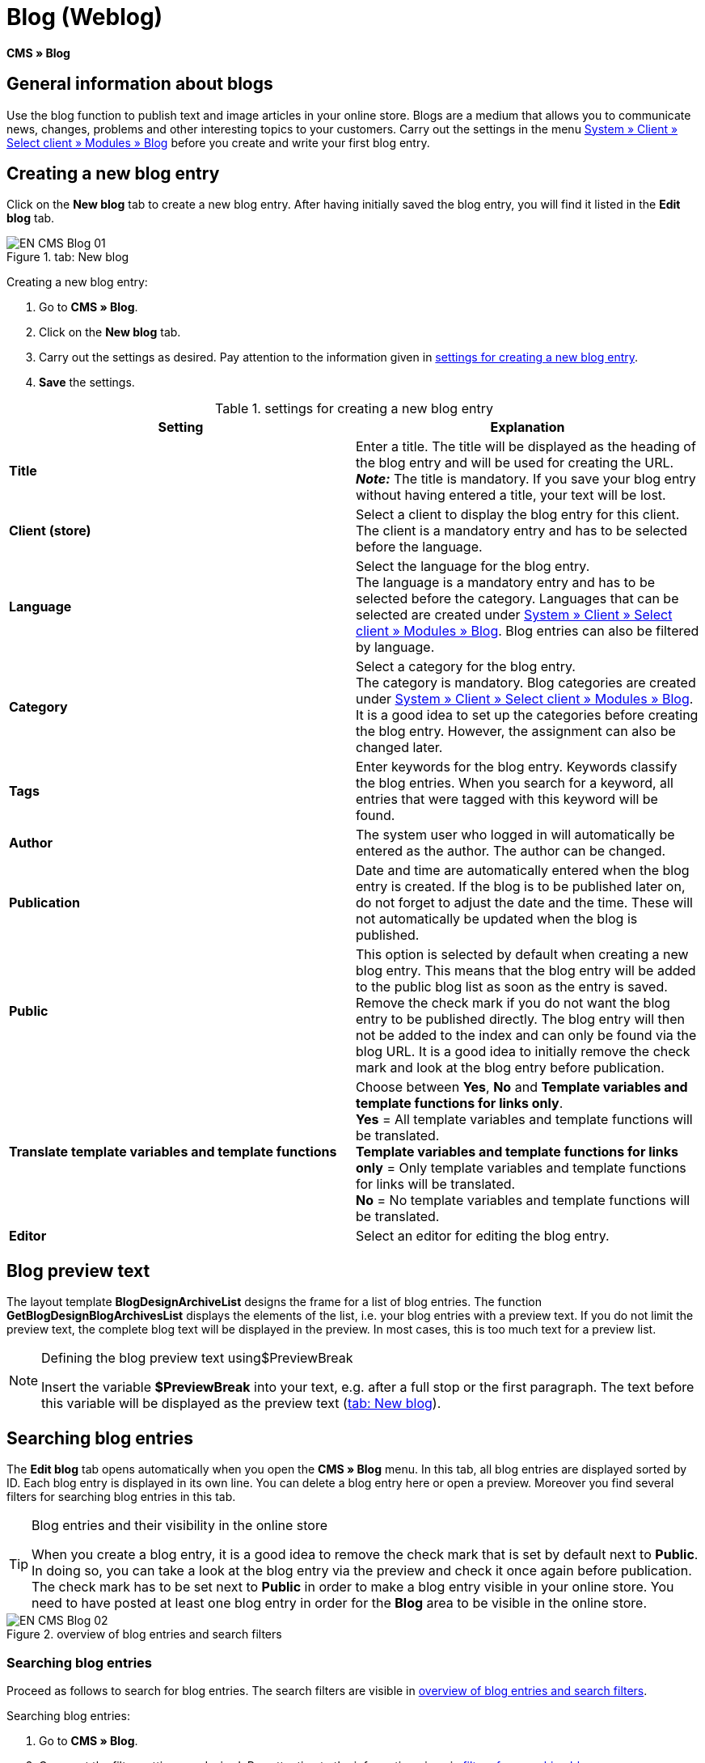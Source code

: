 = Blog (Weblog)
:lang: en
// include::{includedir}/_header.adoc[]
:keywords: Blog, plentyBlog, Weblog
:position: 40

*CMS » Blog*

== General information about blogs

Use the blog function to publish text and image articles in your online store. Blogs are a medium that allows you to communicate news, changes, problems and other interesting topics to your customers. Carry out the settings in the menu <<omni-channel/online-store/standard/modules/blog-weblog#, System » Client » Select client » Modules » Blog>> before you create and write your first blog entry.

== Creating a new blog entry

Click on the *New blog* tab to create a new blog entry. After having initially saved the blog entry, you will find it listed in the *Edit blog* tab.

[[image-tab-new-blog]]
.tab: New blog
image::omni-channel/online-store/setting-up-clients/_cms/assets/EN-CMS-Blog-01.png[]

[.instruction]
Creating a new blog entry:

. Go to *CMS » Blog*.
. Click on the *New blog* tab.
. Carry out the settings as desired. Pay attention to the information given in <<table-settings-new-blog-entry>>.
. *Save* the settings.

[[table-settings-new-blog-entry]]
.settings for creating a new blog entry
[cols="a,a"]
|====
|Setting |Explanation

|*Title*
|Enter a title. The title will be displayed as the heading of the blog entry and will be used for creating the URL.  +
*_Note:_* The title is mandatory. If you save your blog entry without having entered a title, your text will be lost.

|*Client (store)*
|Select a client to display the blog entry for this client.  +
The client is a mandatory entry and has to be selected before the language.

|*Language*
|Select the language for the blog entry.  +
The language is a mandatory entry and has to be selected before the category. Languages that can be selected are created under <<omni-channel/online-store/standard/modules/blog-weblog#, System » Client » Select client » Modules » Blog>>. Blog entries can also be filtered by language.

|*Category*
|Select a category for the blog entry.  +
The category is mandatory. Blog categories are created under <<omni-channel/online-store/standard/modules/blog-weblog#, System » Client » Select client » Modules » Blog>>. +
It is a good idea to set up the categories before creating the blog entry. However, the assignment can also be changed later.

|*Tags*
|Enter keywords for the blog entry. Keywords classify the blog entries. When you search for a keyword, all entries that were tagged with this keyword will be found.

|*Author*
|The system user who logged in will automatically be entered as the author. The author can be changed.

|*Publication*
|Date and time are automatically entered when the blog entry is created. If the blog is to be published later on, do not forget to adjust the date and the time. These will not automatically be updated when the blog is published.

|*Public*
|This option is selected by default when creating a new blog entry. This means that the blog entry will be added to the public blog list as soon as the entry is saved. Remove the check mark if you do not want the blog entry to be published directly. The blog entry will then not be added to the index and can only be found via the blog URL. It is a good idea to initially remove the check mark and look at the blog entry before publication.

|*Translate template variables and template functions*
|Choose between *Yes*, *No* and *Template variables and template functions for links only*. +
*Yes* = All template variables and template functions will be translated. +
*Template variables and template functions for links only* = Only template variables and template functions for links will be translated. +
*No* = No template variables and template functions will be translated.

|*Editor*
|Select an editor for editing the blog entry.
|====

== Blog preview text

The layout template *BlogDesignArchiveList* designs the frame for a list of blog entries. The function *GetBlogDesignBlogArchivesList* displays the elements of the list, i.e. your blog entries with a preview text. If you do not limit the preview text, the complete blog text will be displayed in the preview. In most cases, this is too much text for a preview list.

[NOTE]
.Defining the blog preview text using$PreviewBreak
====
Insert the variable *$PreviewBreak* into your text, e.g. after a full stop or the first paragraph. The text before this variable will be displayed as the preview text (<<image-tab-new-blog>>).
====

== Searching blog entries

The *Edit blog* tab opens automatically when you open the *CMS » Blog* menu. In this tab, all blog entries are displayed sorted by ID. Each blog entry is displayed in its own line. You can delete a blog entry here or open a preview. Moreover you find several filters for searching blog entries in this tab.

[TIP]
.Blog entries and their visibility in the online store
====
When you create a blog entry, it is a good idea to remove the check mark that is set by default next to *Public*. In doing so, you can take a look at the blog entry via the preview and check it once again before publication. The check mark has to be set next to *Public* in order to make a blog entry visible in your online store. You need to have posted at least one blog entry in order for the *Blog* area to be visible in the online store.
====

[[image-blog-entries-search-filters]]
.overview of blog entries and search filters
image::omni-channel/online-store/setting-up-clients/_cms/assets/EN-CMS-Blog-02.png[]

=== Searching blog entries

Proceed as follows to search for blog entries. The search filters are visible in <<image-blog-entries-search-filters>>.

[.instruction]
Searching blog entries:

. Go to *CMS » Blog*.
. Carry out the filter settings as desired. Pay attention to the information given in <<filters-blog-search>>.
. Click on the *magnifying glass* to start searching.

[[filters-blog-search]]
.filters for searching blogs
[cols="a,a"]
|====
|Setting |Explanation

|*Client*
|Select a client to only display blog entries that were assigned to this client.

|*Language*
|Select a language to only display blog entries published in this language.

|*ID*
|Enter an ID to search for the blog entry that has this ID.

|*Title*
|Enter a keyword or the whole title. If you enter a keyword, all blog entries that include this word will be displayed. If you enter a specific title, only the blog entry with this title will be displayed.
|====


== Editing blog entries

When you open a blog entry you will see 2 tabs, *Blog* and *Upload*. You can use these tabs to change a blog entry at any time. This is done by adding or removing content and elements, e.g. adding text, images or files. +
In the *Blog* tab, you can edit the text and save the basic settings for the blog entry. These are the same settings that you carried out while creating a new blog entry (<<table-settings-new-blog-entry>>).

.editing a blog
image::omni-channel/online-store/setting-up-clients/_cms/assets/EN-CMS-Blog-03.png[]

=== Uploading a file

Upload files for your blog entry in the *Upload* tab. The files will automatically be saved within this tab after having been uploaded.

.*Upload*; absolute and relative URL of the file
image::omni-channel/online-store/setting-up-clients/_cms/assets/EN-CMS-Blog-04.png[]

[.instruction]
Uploading a file:

. Go to *CMS » Blog*.
. Open a blog entry.
. Click on the *Upload* tab.
. Click on *Browse* (text may vary depending on your browser). +
→ A new window for selecting a file will open.
. Select the files that you would like to upload and click on *open*.
. Click on the *upload icon* in the *Upload* tab. +
→ The file will be uploaded. Wait until the process has been completed (a green check mark appears).

=== Integrating files into a blog entry

Proceed as follows to integrate a file into a blog entry.

[.instruction]
Integrating files into a blog entry:

. Go to *CMS » Blog*.
. Open a blog entry.
. Click on the *Upload* tab.
. Copy the relative URL.
. Click on the *Blog* tab.
. Enter an img tag into the blog entry.
. Paste the relative URL into the tag.
. *Save* the settings.

You can decide whether to use the relative or the absolute URL. Refer to the *URL info* page of the manual for a description of the two types.

== Tab: Publish blog

This function updates your blogs. In doing so, all blogs will automatically be saved again. Potential problems with the display or errors can be corrected in the process. As such, always carry out the procedure when such problems occur in the blog area.

[NOTE]
.Publishing a blog
====
Click on the *gear-wheel icon* to update the blog.
====

== Integrating blog entries into the design

Use the function *Link_Blog()* to display the blog entry. The function will then be replaced by a link to the blog entry. You can define the design of the individual blog entries e.g. in the *BlogDesignBlogEntry* template. Use the *BlogDesignPreviewList* template to display a preview list of the blog entries. Insert the function *Link_Blog()* into these templates to generate links to the blog entries. *Link_Blog()* is a global function. You can use it in all templates intended to be used for the blog. If you add a particular blog ID to the function, it can also be used in all the other templates.

=== Creating a preview list of blog entries

Insert the *Link_Blog()* function in combination with other variables and functions into the template *BlogDesignPreviewList*. This generates a list with a link for the number of blog entries as specified in the template's *Settings* tab. The following image shows an example of a preview list for blog entries.

.preview list for blog entries
image::omni-channel/online-store/setting-up-clients/_cms/assets/EN-CMS-Blog-05.png[]

=== Inserting the link to a specific blog entry

If you want to generate a link to a specific blog entry, e.g. within another blog entry or in a template that does not include the word "blog" in its name, then insert the *Link_Blog()* function with the corresponding ID. The example preview list in <<image-preview-list-one-blog-entry>> only consists of blog entry 16 because the ID 16 was added to the function.

[[image-preview-list-one-blog-entry]]
.preview list with only one blog entry
image::omni-channel/online-store/setting-up-clients/_cms/assets/EN-CMS-Blog-06.png[]

